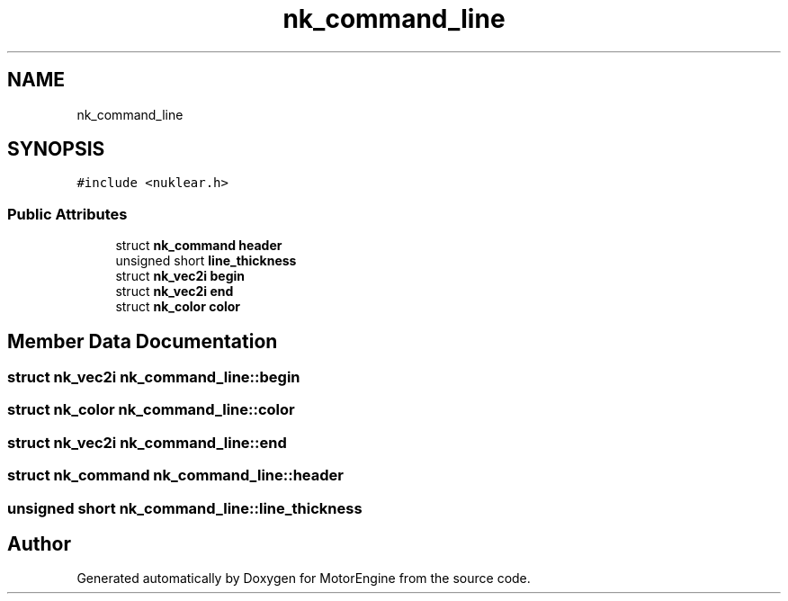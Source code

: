 .TH "nk_command_line" 3 "Mon Apr 3 2023" "Version 0.2.1" "MotorEngine" \" -*- nroff -*-
.ad l
.nh
.SH NAME
nk_command_line
.SH SYNOPSIS
.br
.PP
.PP
\fC#include <nuklear\&.h>\fP
.SS "Public Attributes"

.in +1c
.ti -1c
.RI "struct \fBnk_command\fP \fBheader\fP"
.br
.ti -1c
.RI "unsigned short \fBline_thickness\fP"
.br
.ti -1c
.RI "struct \fBnk_vec2i\fP \fBbegin\fP"
.br
.ti -1c
.RI "struct \fBnk_vec2i\fP \fBend\fP"
.br
.ti -1c
.RI "struct \fBnk_color\fP \fBcolor\fP"
.br
.in -1c
.SH "Member Data Documentation"
.PP 
.SS "struct \fBnk_vec2i\fP nk_command_line::begin"

.SS "struct \fBnk_color\fP nk_command_line::color"

.SS "struct \fBnk_vec2i\fP nk_command_line::end"

.SS "struct \fBnk_command\fP nk_command_line::header"

.SS "unsigned short nk_command_line::line_thickness"


.SH "Author"
.PP 
Generated automatically by Doxygen for MotorEngine from the source code\&.
